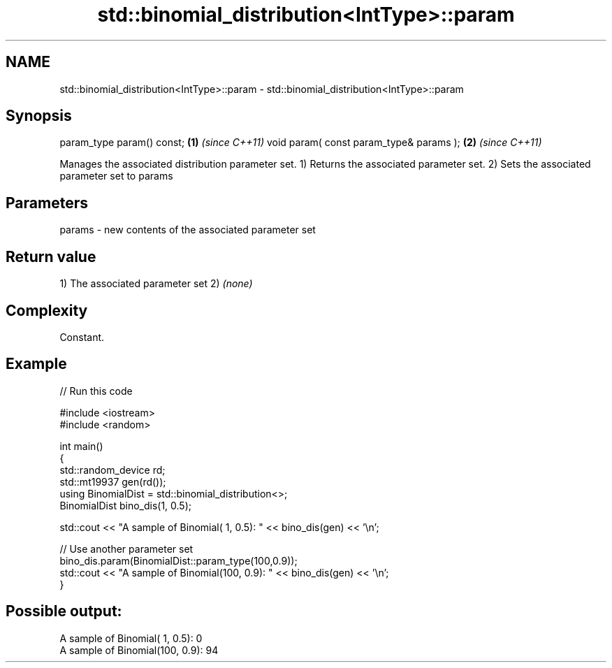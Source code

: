 .TH std::binomial_distribution<IntType>::param 3 "2020.03.24" "http://cppreference.com" "C++ Standard Libary"
.SH NAME
std::binomial_distribution<IntType>::param \- std::binomial_distribution<IntType>::param

.SH Synopsis

param_type param() const;               \fB(1)\fP \fI(since C++11)\fP
void param( const param_type& params ); \fB(2)\fP \fI(since C++11)\fP

Manages the associated distribution parameter set.
1) Returns the associated parameter set.
2) Sets the associated parameter set to params

.SH Parameters


params - new contents of the associated parameter set


.SH Return value

1) The associated parameter set
2) \fI(none)\fP

.SH Complexity

Constant.

.SH Example


// Run this code

  #include <iostream>
  #include <random>

  int main()
  {
      std::random_device rd;
      std::mt19937 gen(rd());
      using BinomialDist = std::binomial_distribution<>;
      BinomialDist bino_dis(1, 0.5);

      std::cout << "A sample of Binomial(  1, 0.5): " << bino_dis(gen) << '\\n';

      // Use another parameter set
      bino_dis.param(BinomialDist::param_type(100,0.9));
      std::cout << "A sample of Binomial(100, 0.9): " << bino_dis(gen) << '\\n';
  }

.SH Possible output:

  A sample of Binomial(  1, 0.5): 0
  A sample of Binomial(100, 0.9): 94




